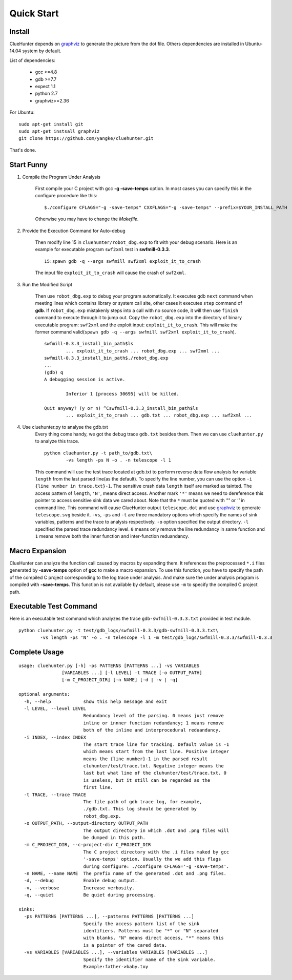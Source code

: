 Quick Start
====================

Install
--------------------
ClueHunter depends on `graphviz <http://www.graphviz.org/>`_ to generate the picture from the dot file. 
Others dependencies are installed in Ubuntu-14.04 system by default.

List of dependencies:

 * gcc >=4.8
 * gdb >=7.7
 * expect 1.1
 * python 2.7
 * graphviz>=2.36

For Ubuntu::

	sudo apt-get install git
	sudo apt-get instsall graphviz
	git clone https://github.com/yangke/cluehunter.git

That's done.

Start Funny
--------------------

1. Compile the Program Under Analysis

	First compile your C project with gcc **-g -save-temps** option.
	In most cases you can specify this in the configure procedure like this::

		$./configure CFLAGS="-g -save-temps" CXXFLAGS="-g -save-temps" --prefix=$YOUR_INSTALL_PATH
 
	Otherwise you may have to change the `Makefile`.

2. Provide the Execution Command for Auto-debug

	Then modify line 15 in ``cluehunter/robot_dbg.exp`` to fit with your debug scenario.
	Here is an example for executable program ``swf2xml`` test in **swfmill-0.3.3**.

	::
	
		15:spawn gdb -q --args swfmill swf2xml exploit_it_to_crash

	The input file ``exploit_it_to_crash`` will cause the crash of ``swf2xml``.

3. Run the Modified Script

	Then use ``robot_dbg.exp`` to debug your program automatically.
	It executes gdb ``next`` command when meeting lines which contains library or system call site, other cases it executes ``step`` command of **gdb**.
	If ``robot_dbg.exp`` mistakenly steps into a call with no source code, it will then use ``finish`` command to execute through it to jump out. 
	Copy the ``robot_dbg.exp`` into the directory of binary executable program: ``swf2xml`` and the exploit input: ``exploit_it_to_crash``.
	This will make the former command valid(``spawn gdb -q --args swfmill swf2xml exploit_it_to_crash``).
	::

		swfmill-0.3.3_install_bin_path$ls
			... exploit_it_to_crash ... robot_dbg.exp ... swf2xml ...
		swfmill-0.3.3_install_bin_path$./robot_dbg.exp
		...
		(gdb) q
		A debugging session is active.

			Inferior 1 [process 30695] will be killed.

		Quit anyway? (y or n) ^Cswfmill-0.3.3_install_bin_path$ls
			... exploit_it_to_crash ... gdb.txt ... robot_dbg.exp ... swf2xml ...
	
4. Use cluehunter.py to analyse the gdb.txt
	Every thing come handy, we got the debug trace ``gdb.txt`` besides them. Then we can use ``cluehunter.py`` to analyze this trace.
	::

		python cluehunter.py -t path_to/gdb.txt\
	      		-vs length -ps N -o . -n telescope -l 1

	This command will use the test trace located at gdb.txt to perform reverse data flow analysis for variable ``length`` from the last parsed line(as the default). To specify the line number, you can use the option ``-i {line number in trace.txt}-1``. The sensitive crash data ``length`` itself are marked as tainted. The access pattern of ``length``, ``'N'``, means direct access. Another mark ``'*'`` means we need to dereference this pointer to access sensitive sink data we cared about. Note that the ``*`` must be quoted with `""` or `''` in command line.  
	This command will cause ClueHunter output ``telescope.dot`` and use `graphviz <http://www.graphviz.org/>`_ to generate ``telescope.svg`` beside it. ``-vs``, ``-ps`` and ``-t`` are three mandatory options which specify the names of sink variables, patterns and the trace to analysis respectively.
	``-o`` option specified the output directory. ``-l`` specified the parsed trace redundancy level.
	``0`` means only remove the line redundancy in same function and ``1`` means remove both the inner function and inter-function reduandancy.

Macro Expansion
------------------

ClueHunter can analyze the function call caused by macros by expanding them. It references the preprocessed ``*.i`` files generated by **-save-temps** option of **gcc** to make a macro expansion. To use this function, you have to specify the path of the compiled C project corresponding to the log trace under analysis. And make sure the under analysis program is compiled with **-save-temps**. This function is not available by default, please use ``-m`` to specify the compiled C project path.

Executable Test Command
-----------------------

Here is an executable test command which analyzes the trace ``gdb-swfmill-0.3.3.txt`` provided in test module.

::

	python cluehunter.py -t test/gdb_logs/swfmill-0.3.3/gdb-swfmill-0.3.3.txt\
      		-vs length -ps 'N' -o . -n telescope -l 1 -m test/gdb_logs/swfmill-0.3.3/swfmill-0.3.3

Complete Usage
------------------

::

	usage: cluehunter.py [-h] -ps PATTERNS [PATTERNS ...] -vs VARIABLES
                     	[VARIABLES ...] [-l LEVEL] -t TRACE [-o OUTPUT_PATH]
                     	[-m C_PROJECT_DIR] [-n NAME] [-d | -v | -q]
                     
	optional arguments:
	  -h, --help            show this help message and exit
	  -l LEVEL, --level LEVEL
		                Redundancy level of the parsing. 0 means just remove
		                inline or innner function redundancy; 1 means remove
		                both of the inline and interprocedural reduandancy.
	  -i INDEX, --index INDEX
		                The start trace line for tracking. Default value is -1
		                which means start from the last line. Positive integer
		                means the {line number}-1 in the parsed result
		                cluhunter/test/trace.txt. Negative integer means the
		                last but what line of the cluhunter/test/trace.txt. 0
		                is useless, but it still can be regarded as the
		                first line.
	  -t TRACE, --trace TRACE
		                The file path of gdb trace log, for example,
		                ./gdb.txt. This log should be generated by
		                robot_dbg.exp.
	  -o OUTPUT_PATH, --output-directory OUTPUT_PATH
		                The output directory in which .dot and .png files will
		                be dumped in this path.
	  -m C_PROJECT_DIR, --c-project-dir C_PROJECT_DIR
		                The C project directory with the .i files maked by gcc
		                '-save-temps' option. Usually the we add this flags
		                during configure: ./configure CFLAGS='-g -save-temps'.
	  -n NAME, --name NAME  The prefix name of the generated .dot and .png files.
	  -d, --debug           Enable debug output.
	  -v, --verbose         Increase verbosity.
	  -q, --quiet           Be quiet during processing.

	sinks:
	  -ps PATTERNS [PATTERNS ...], --patterns PATTERNS [PATTERNS ...]
		                Specify the access pattern list of the sink
		                identifiers. Patterns must be "*" or "N" separated
		                with blanks. "N" means direct access, "*" means this
		                is a pointer of the cared data.
	  -vs VARIABLES [VARIABLES ...], --variables VARIABLES [VARIABLES ...]
		                Specify the identifier name of the sink variable.
		                Example:father->baby.toy

